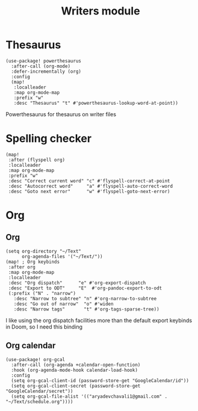 #+TITLE: Writers module

* Thesaurus
#+BEGIN_SRC elisp
(use-package! powerthesaurus
  :after-call (org-mode)
  :defer-incrementally (org)
  :config
  (map!
   :localleader
   :map org-mode-map
   :prefix "w"
   :desc "Thesaurus" "t" #'powerthesaurus-lookup-word-at-point))
#+END_SRC
Powerthesaurus for thesaurus on writer files
* Spelling checker
#+BEGIN_SRC elisp
(map!
 :after (flyspell org)
 :localleader
 :map org-mode-map
 :prefix "w"
 :desc "Correct current word" "c" #'flyspell-correct-at-point
 :desc "Autocorrect word"     "a" #'flyspell-auto-correct-word
 :desc "Goto next error"      "w" #'flyspell-goto-next-error)
#+END_SRC
* Org
** Org
#+BEGIN_SRC elisp
(setq org-directory "~/Text"
      org-agenda-files '("~/Text/"))
(map! ; Org keybinds
 :after org
 :map org-mode-map
 :localleader
 :desc "Org dispatch"      "e" #'org-export-dispatch
 :desc "Export to ODT"     "E"  #'org-pandoc-export-to-odt
 (:prefix ("N" . "narrow")
   :desc "Narrow to subtree" "n" #'org-narrow-to-subtree
   :desc "Go out of narrow"  "o" #'widen
   :desc "Narrow tags"       "t" #'org-tags-sparse-tree))
#+END_SRC

I like using the org dispatch facilities more than the default export keybinds
in Doom, so I need this binding
** Org calendar
#+BEGIN_SRC elisp
(use-package! org-gcal
  :after-call (org-agenda +calendar-open-function)
  :hook (org-agenda-mode-hook calendar-load-hook)
  :config
  (setq org-gcal-client-id (password-store-get "GoogleCalendar/id"))
  (setq org-gcal-client-secret (password-store-get "GoogleCalendar/secret"))
  (setq org-gcal-file-alist '(("aryadevchavali1@gmail.com" .  "~/Text/schedule.org"))))
#+END_SRC
